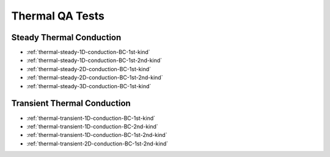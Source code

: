 .. _thermal-qa-tests:

Thermal QA Tests
================

Steady Thermal Conduction
-------------------------
* :ref:`thermal-steady-1D-conduction-BC-1st-kind`

* :ref:`thermal-steady-1D-conduction-BC-1st-2nd-kind`

* :ref:`thermal-steady-2D-conduction-BC-1st-kind`

* :ref:`thermal-steady-2D-conduction-BC-1st-2nd-kind`

* :ref:`thermal-steady-3D-conduction-BC-1st-kind`


Transient Thermal Conduction
----------------------------
* :ref:`thermal-transient-1D-conduction-BC-1st-kind`

* :ref:`thermal-transient-1D-conduction-BC-2nd-kind`

* :ref:`thermal-transient-1D-conduction-BC-1st-2nd-kind`

* :ref:`thermal-transient-2D-conduction-BC-1st-2nd-kind`

